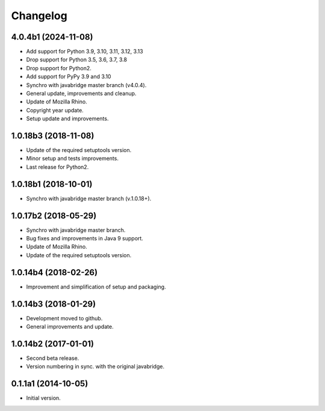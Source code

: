 Changelog
=========

4.0.4b1 (2024-11-08)
--------------------
- Add support for Python 3.9, 3.10, 3.11, 3.12, 3.13
- Drop support for Python 3.5, 3.6, 3.7, 3.8
- Drop support for Python2.
- Add support for PyPy 3.9 and 3.10
- Synchro with javabridge master branch (v4.0.4).
- General update, improvements and cleanup.
- Update of Mozilla Rhino.
- Copyright year update.
- Setup update and improvements.

1.0.18b3 (2018-11-08)
---------------------
- Update of the required setuptools version.
- Minor setup and tests improvements.
- Last release for Python2.

1.0.18b1 (2018-10-01)
---------------------
- Synchro with javabridge master branch (v.1.0.18+).

1.0.17b2 (2018-05-29)
---------------------
- Synchro with javabridge master branch.
- Bug fixes and improvements in Java 9 support.
- Update of Mozilla Rhino.
- Update of the required setuptools version.

1.0.14b4 (2018-02-26)
---------------------
- Improvement and simplification of setup and packaging.

1.0.14b3 (2018-01-29)
---------------------
- Development moved to github.
- General improvements and update.

1.0.14b2 (2017-01-01)
---------------------
- Second beta release.
- Version numbering in sync. with the original javabridge.

0.1.1a1 (2014-10-05)
--------------------
- Initial version.
